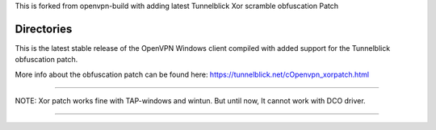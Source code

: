 

This is forked from openvpn-build with adding latest Tunnelblick Xor scramble obfuscation Patch




Directories
**************************************************
This is the latest stable release of the OpenVPN Windows client compiled with added support for the Tunnelblick obfuscation patch.

More info about the obfuscation patch can be found here: https://tunnelblick.net/cOpenvpn_xorpatch.html


************************************************


NOTE: Xor patch works fine with TAP-windows and wintun.
But until now, It cannot work with DCO driver.



......
